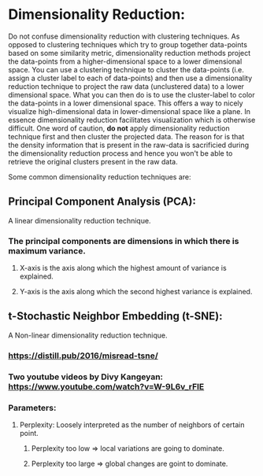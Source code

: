 * Dimensionality Reduction:
  Do not confuse dimensionality reduction with clustering techniques. As
opposed to clustering techniques which try to group together data-points based on
some similarity metric, dimensionality reduction methods project the data-points from
a higher-dimensional space to a lower dimensional space. You can use a clustering technique
to cluster the data-points (i.e. assign a cluster label to each of data-points) and then
use a dimensionality reduction technique to project the raw data (unclustered data) to a lower
dimensional space. What you can then do is to use the cluster-label to color the data-points
in a lower dimensional space. This offers a way to nicely visualize high-dimensional data in
 lower-dimensional space like a plane. In essence dimensionality reduction facilitates
visualization which is otherwise difficult. One word of caution, **do not** apply dimensionality
reduction technique first and then cluster the projected data. The reason for is that the
density information that is present in the raw-data is sacrificied during the dimensionality
reduction process and hence you won't be able to retrieve the original clusters present in the
raw data.

Some common dimensionality reduction techniques are:

** Principal Component Analysis (PCA):
   A linear dimensionality reduction technique.
***  The principal components are dimensions in which there is maximum variance.
**** X-axis is the axis along which the highest amount of variance is explained.
**** Y-axis is the axis along which the second highest variance is explained.

** t-Stochastic Neighbor Embedding (t-SNE):
   A Non-linear dimensionality reduction technique.
***  https://distill.pub/2016/misread-tsne/
***  Two youtube videos by Divy Kangeyan: https://www.youtube.com/watch?v=W-9L6v_rFIE
***  Parameters:
**** Perplexity: Loosely interpreted as the number of neighbors of certain point.
***** Perplexity too low => local variations are going to dominate.
***** Perplexity too large => global changes are goint to dominate.

